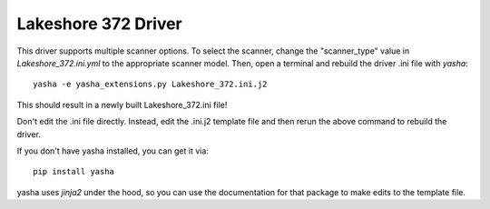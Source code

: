 Lakeshore 372 Driver
====================
This driver supports multiple scanner options.
To select the scanner, change the "scanner_type" value in
`Lakeshore_372.ini.yml` to the appropriate scanner model.
Then, open a terminal and rebuild the driver .ini file with `yasha`::

  yasha -e yasha_extensions.py Lakeshore_372.ini.j2

This should result in a newly built Lakeshore_372.ini file!

Don't edit the .ini file directly. Instead, edit the .ini.j2 template file
and then rerun the above command to rebuild the driver.

If you don't have yasha installed, you can get it via::

  pip install yasha


yasha uses `jinja2` under the hood, so you can use the documentation
for that package to make edits to the template file.
